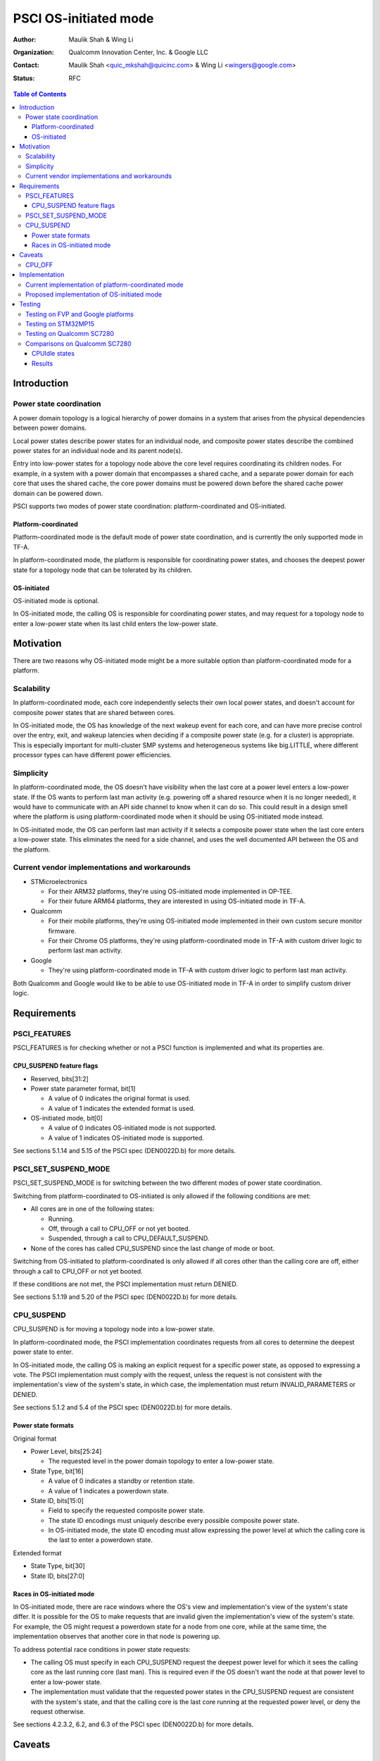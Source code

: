 PSCI OS-initiated mode
======================

:Author: Maulik Shah & Wing Li
:Organization: Qualcomm Innovation Center, Inc. & Google LLC
:Contact: Maulik Shah <quic_mkshah@quicinc.com> & Wing Li <wingers@google.com>
:Status: RFC

.. contents:: Table of Contents

Introduction
------------

Power state coordination
^^^^^^^^^^^^^^^^^^^^^^^^

A power domain topology is a logical hierarchy of power domains in a system that
arises from the physical dependencies between power domains.

Local power states describe power states for an individual node, and composite
power states describe the combined power states for an individual node and its
parent node(s).

Entry into low-power states for a topology node above the core level requires
coordinating its children nodes. For example, in a system with a power domain
that encompasses a shared cache, and a separate power domain for each core that
uses the shared cache, the core power domains must be powered down before the
shared cache power domain can be powered down.

PSCI supports two modes of power state coordination: platform-coordinated and
OS-initiated.

Platform-coordinated
~~~~~~~~~~~~~~~~~~~~

Platform-coordinated mode is the default mode of power state coordination, and
is currently the only supported mode in TF-A.

In platform-coordinated mode, the platform is responsible for coordinating power
states, and chooses the deepest power state for a topology node that can be
tolerated by its children.

OS-initiated
~~~~~~~~~~~~

OS-initiated mode is optional.

In OS-initiated mode, the calling OS is responsible for coordinating power
states, and may request for a topology node to enter a low-power state when
its last child enters the low-power state.

Motivation
----------

There are two reasons why OS-initiated mode might be a more suitable option than
platform-coordinated mode for a platform.

Scalability
^^^^^^^^^^^

In platform-coordinated mode, each core independently selects their own local
power states, and doesn't account for composite power states that are shared
between cores.

In OS-initiated mode, the OS has knowledge of the next wakeup event for each
core, and can have more precise control over the entry, exit, and wakeup
latencies when deciding if a composite power state (e.g. for a cluster) is
appropriate. This is especially important for multi-cluster SMP systems and
heterogeneous systems like big.LITTLE, where different processor types can have
different power efficiencies.

Simplicity
^^^^^^^^^^

In platform-coordinated mode, the OS doesn't have visibility when the last core
at a power level enters a low-power state. If the OS wants to perform last man
activity (e.g. powering off a shared resource when it is no longer needed), it
would have to communicate with an API side channel to know when it can do so.
This could result in a design smell where the platform is using
platform-coordinated mode when it should be using OS-initiated mode instead.

In OS-initiated mode, the OS can perform last man activity if it selects a
composite power state when the last core enters a low-power state. This
eliminates the need for a side channel, and uses the well documented API between
the OS and the platform.

Current vendor implementations and workarounds
^^^^^^^^^^^^^^^^^^^^^^^^^^^^^^^^^^^^^^^^^^^^^^

* STMicroelectronics

  * For their ARM32 platforms, they're using OS-initiated mode implemented in
    OP-TEE.
  * For their future ARM64 platforms, they are interested in using OS-initiated
    mode in TF-A.

* Qualcomm

  * For their mobile platforms, they're using OS-initiated mode implemented in
    their own custom secure monitor firmware.
  * For their Chrome OS platforms, they're using platform-coordinated mode in
    TF-A with custom driver logic to perform last man activity.

* Google

  * They're using platform-coordinated mode in TF-A with custom driver logic to
    perform last man activity.

Both Qualcomm and Google would like to be able to use OS-initiated mode in TF-A
in order to simplify custom driver logic.

Requirements
------------

PSCI_FEATURES
^^^^^^^^^^^^^

PSCI_FEATURES is for checking whether or not a PSCI function is implemented and
what its properties are.

.. c:macro:: PSCI_FEATURES

   :param func_id: 0x8400_000A
   :param psci_func_id: the function ID of a PSCI function
   :retval NOT_SUPPORTED: if the function is not implemented
   :retval feature flags associated with the function: if the function is
       implemented

CPU_SUSPEND feature flags
~~~~~~~~~~~~~~~~~~~~~~~~~

* Reserved, bits[31:2]
* Power state parameter format, bit[1]

  * A value of 0 indicates the original format is used.
  * A value of 1 indicates the extended format is used.

* OS-initiated mode, bit[0]

  * A value of 0 indicates OS-initiated mode is not supported.
  * A value of 1 indicates OS-initiated mode is supported.

See sections 5.1.14 and 5.15 of the PSCI spec (DEN0022D.b) for more details.

PSCI_SET_SUSPEND_MODE
^^^^^^^^^^^^^^^^^^^^^

PSCI_SET_SUSPEND_MODE is for switching between the two different modes of power
state coordination.

.. c:macro:: PSCI_SET_SUSPEND_MODE

   :param func_id: 0x8400_000F
   :param mode: 0 indicates platform-coordinated mode, 1 indicates OS-initiated
       mode
   :retval SUCCESS: if the request is successful
   :retval NOT_SUPPORTED: if OS-initiated mode is not supported
   :retval INVALID_PARAMETERS: if the requested mode is not a valid value (0 or
       1)
   :retval DENIED: if the cores are not in the correct state

Switching from platform-coordinated to OS-initiated is only allowed if the
following conditions are met:

* All cores are in one of the following states:

  * Running.
  * Off, through a call to CPU_OFF or not yet booted.
  * Suspended, through a call to CPU_DEFAULT_SUSPEND.

* None of the cores has called CPU_SUSPEND since the last change of mode or
  boot.

Switching from OS-initiated to platform-coordinated is only allowed if all cores
other than the calling core are off, either through a call to CPU_OFF or not yet
booted.

If these conditions are not met, the PSCI implementation must return DENIED.

See sections 5.1.19 and 5.20 of the PSCI spec (DEN0022D.b) for more details.

CPU_SUSPEND
^^^^^^^^^^^

CPU_SUSPEND is for moving a topology node into a low-power state.

.. c:macro:: CPU_SUSPEND

   :param func_id: 0xC400_0001
   :param power_state: the requested low-power state to enter
   :param entry_point_address: the address at which the core must resume
       execution following wakeup from a powerdown state
   :param context_id: this field specifies a pointer to the saved context that
       must be restored on a core following wakeup from a powerdown state
   :retval SUCCESS: if the request is successful
   :retval INVALID_PARAMETERS: in OS-initiated mode, this error is returned when
       a low-power state is requested for a topology node above the core level,
       and at least one of the node's children is in a local low-power state
       that is incompatible with the request
   :retval INVALID_ADDRESS: if the entry_point_address is invalid
   :retval DENIED: only in OS-initiated mode; this error is returned when a
       low-power state is requested for a topology node above the core level,
       and at least one of the node's children is running, i.e. not in a
       low-power state

In platform-coordinated mode, the PSCI implementation coordinates requests from
all cores to determine the deepest power state to enter.

In OS-initiated mode, the calling OS is making an explicit request for a
specific power state, as opposed to expressing a vote. The PSCI implementation
must comply with the request, unless the request is not consistent with the
implementation's view of the system's state, in which case, the implementation
must return INVALID_PARAMETERS or DENIED.

See sections 5.1.2 and 5.4 of the PSCI spec (DEN0022D.b) for more details.

Power state formats
~~~~~~~~~~~~~~~~~~~

Original format

* Power Level, bits[25:24]

  * The requested level in the power domain topology to enter a low-power
    state.

* State Type, bit[16]

  * A value of 0 indicates a standby or retention state.
  * A value of 1 indicates a powerdown state.

* State ID, bits[15:0]

  * Field to specify the requested composite power state.
  * The state ID encodings must uniquely describe every possible composite
    power state.
  * In OS-initiated mode, the state ID encoding must allow expressing the
    power level at which the calling core is the last to enter a powerdown
    state.

Extended format

* State Type, bit[30]
* State ID, bits[27:0]

Races in OS-initiated mode
~~~~~~~~~~~~~~~~~~~~~~~~~~

In OS-initiated mode, there are race windows where the OS's view and
implementation's view of the system's state differ. It is possible for the OS to
make requests that are invalid given the implementation's view of the system's
state. For example, the OS might request a powerdown state for a node from one
core, while at the same time, the implementation observes that another core in
that node is powering up.

To address potential race conditions in power state requests:

* The calling OS must specify in each CPU_SUSPEND request the deepest power
  level for which it sees the calling core as the last running core (last man).
  This is required even if the OS doesn't want the node at that power level to
  enter a low-power state.
* The implementation must validate that the requested power states in the
  CPU_SUSPEND request are consistent with the system's state, and that the
  calling core is the last core running at the requested power level, or deny
  the request otherwise.

See sections 4.2.3.2, 6.2, and 6.3 of the PSCI spec (DEN0022D.b) for more
details.

Caveats
-------

CPU_OFF
^^^^^^^

CPU_OFF is always platform-coordinated, regardless of whether the power state
coordination mode for suspend is platform-coordinated or OS-initiated. If all
cores in a topology node call CPU_OFF, the last core will power down the node.

In OS-initiated mode, if a subset of the cores in a topology node has called
CPU_OFF, the last running core may call CPU_SUSPEND to request a powerdown state
at or above that node's power level.

See section 5.5.2 of the PSCI spec (DEN0022D.b) for more details.

Implementation
--------------

Current implementation of platform-coordinated mode
^^^^^^^^^^^^^^^^^^^^^^^^^^^^^^^^^^^^^^^^^^^^^^^^^^^

Platform-coordinated is currently the only supported power state coordination
mode in TF-A.

The functions of interest in the ``psci_cpu_suspend`` call stack are as follows:

* ``psci_validate_power_state``

  * This function calls a platform specific ``validate_power_state`` handler,
    which takes the ``power_state`` parameter, and updates the ``state_info``
    object with the requested states for each power level.

* ``psci_find_target_suspend_lvl``

  * This function takes the ``state_info`` object containing the requested power
    states for each power level, and returns the deepest power level that was
    requested to enter a low power state, i.e. the target power level.

* ``psci_do_state_coordination``

  * This function takes the target power level and the ``state_info`` object
    containing the requested power states for each power level, and updates the
    ``state_info`` object with the coordinated target power state for each
    level.

* ``pwr_domain_suspend``

  * This is a platform specific handler that takes the ``state_info`` object
    containing the target power states for each power level, and transitions
    each power level to the specified power state.

Proposed implementation of OS-initiated mode
^^^^^^^^^^^^^^^^^^^^^^^^^^^^^^^^^^^^^^^^^^^^

To add support for OS-initiated mode, the following changes are proposed:

* Add a boolean build option ``PSCI_OS_INIT_MODE`` for a platform to enable
  optional support for PSCI OS-initiated mode. This build option defaults to 0.

.. note::

   If ``PSCI_OS_INIT_MODE=0``, the following changes will not be compiled into
   the build.

* Update ``psci_features`` to return 1 in bit[0] to indicate support for
  OS-initiated mode for CPU_SUSPEND.
* Define a ``suspend_mode`` enum: ``PLAT_COORD`` and ``OS_INIT``.
* Define a ``psci_suspend_mode`` global variable with a default value of
  ``PLAT_COORD``.
* Implement a new function handler ``psci_set_suspend_mode`` for
  PSCI_SET_SUSPEND_MODE.
* Since ``psci_validate_power_state`` calls a platform specific
  ``validate_power_state`` handler, the platform implementation should populate
  the ``state_info`` object based on the state ID from the given ``power_state``
  parameter.
* ``psci_find_target_suspend_lvl`` remains unchanged.
* Implement a new function ``psci_validate_state_coordination`` that ensures the
  request satisfies the following conditions, and denies any requests
  that don't:

  * The requested power states for each power level are consistent with the
    system's state
  * The calling core is the last core running at the requested power level

  This function differs from ``psci_do_state_coordination`` in that:

  * The ``psci_req_local_pwr_states`` map is not modified if the request were to
    be denied
  * The ``state_info`` argument is never modified since it contains the power
    states requested by the calling OS

* Update ``psci_cpu_suspend_start`` to do the following:

  * If ``PSCI_SUSPEND_MODE`` is ``PLAT_COORD``, call
    ``psci_do_state_coordination``.
  * If ``PSCI_SUSPEND_MODE`` is ``OS_INIT``, call
    ``psci_validate_state_coordination``. If validation fails, propagate the
    error up the call stack.

* Update the return type of the platform specific ``pwr_domain_suspend``
  handler from ``void`` to ``int``, to allow the platform to optionally perform
  validations based on hardware states.

.. image:: ../resources/diagrams/psci-osi-mode.png

Testing
-------

The proposed patches can be found at
https://review.trustedfirmware.org/q/topic:psci-osi.

Testing on FVP and Google platforms
^^^^^^^^^^^^^^^^^^^^^^^^^^^^^^^^^^^

The proposed patches add a new CPU Suspend in OSI mode test suite to TF-A Tests.
This has been enabled and verified on the FVP_Base_RevC-2xAEMvA platform and
Google platforms, and excluded from all other platforms via the build option
``PLAT_TESTS_SKIP_LIST``.

Testing on STM32MP15
^^^^^^^^^^^^^^^^^^^^

The proposed patches have been tested and verified on the STM32MP15 platform,
which has a single cluster with 2 CPUs, by Gabriel Fernandez
<gabriel.fernandez@st.com> from STMicroelectronics with this device tree
configuration:

.. code-block:: devicetree

   cpus {
           #address-cells = <1>;
           #size-cells = <0>;

           cpu0: cpu@0 {
                   device_type = "cpu";
                   compatible = "arm,cortex-a7";
                   reg = <0>;
                   enable-method = "psci";
                   power-domains = <&CPU_PD0>;
                   power-domain-names = "psci";
           };
           cpu1: cpu@1 {
                   device_type = "cpu";
                   compatible = "arm,cortex-a7";
                   reg = <1>;
                   enable-method = "psci";
                   power-domains = <&CPU_PD1>;
                   power-domain-names = "psci";
           };

           idle-states {
                   cpu_retention: cpu-retention {
                           compatible = "arm,idle-state";
                           arm,psci-suspend-param = <0x00000001>;
                           entry-latency-us = <130>;
                           exit-latency-us = <620>;
                           min-residency-us = <700>;
                           local-timer-stop;
                   };
           };

           domain-idle-states {
                   CLUSTER_STOP: core-power-domain {
                           compatible = "domain-idle-state";
                           arm,psci-suspend-param = <0x01000001>;
                           entry-latency-us = <230>;
                           exit-latency-us = <720>;
                           min-residency-us = <2000>;
                           local-timer-stop;
                   };
           };
   };

   psci {
           compatible = "arm,psci-1.0";
           method = "smc";

           CPU_PD0: power-domain-cpu0 {
                   #power-domain-cells = <0>;
                   power-domains = <&pd_core>;
                   domain-idle-states = <&cpu_retention>;
           };

           CPU_PD1: power-domain-cpu1 {
                   #power-domain-cells = <0>;
                   power-domains = <&pd_core>;
                   domain-idle-states = <&cpu_retention>;
           };

           pd_core: power-domain-cluster {
                   #power-domain-cells = <0>;
                   domain-idle-states = <&CLUSTER_STOP>;
           };
   };

Testing on Qualcomm SC7280
^^^^^^^^^^^^^^^^^^^^^^^^^^

The proposed patches have been tested and verified on the SC7280 platform by
Maulik Shah <quic_mkshah@quicinc.com> from Qualcomm with this device tree
configuration:

.. code-block:: devicetree

   cpus {
           #address-cells = <2>;
           #size-cells = <0>;

           CPU0: cpu@0 {
                   device_type = "cpu";
                   compatible = "arm,kryo";
                   reg = <0x0 0x0>;
                   enable-method = "psci";
                   power-domains = <&CPU_PD0>;
                   power-domain-names = "psci";
           };

           CPU1: cpu@100 {
                   device_type = "cpu";
                   compatible = "arm,kryo";
                   reg = <0x0 0x100>;
                   enable-method = "psci";
                   power-domains = <&CPU_PD1>;
                   power-domain-names = "psci";
           };

           CPU2: cpu@200 {
                   device_type = "cpu";
                   compatible = "arm,kryo";
                   reg = <0x0 0x200>;
                   enable-method = "psci";
                   power-domains = <&CPU_PD2>;
                   power-domain-names = "psci";
           };

           CPU3: cpu@300 {
                   device_type = "cpu";
                   compatible = "arm,kryo";
                   reg = <0x0 0x300>;
                   enable-method = "psci";
                   power-domains = <&CPU_PD3>;
                   power-domain-names = "psci";
           }

           CPU4: cpu@400 {
                   device_type = "cpu";
                   compatible = "arm,kryo";
                   reg = <0x0 0x400>;
                   enable-method = "psci";
                   power-domains = <&CPU_PD4>;
                   power-domain-names = "psci";
           };

           CPU5: cpu@500 {
                   device_type = "cpu";
                   compatible = "arm,kryo";
                   reg = <0x0 0x500>;
                   enable-method = "psci";
                   power-domains = <&CPU_PD5>;
                   power-domain-names = "psci";
           };

           CPU6: cpu@600 {
                   device_type = "cpu";
                   compatible = "arm,kryo";
                   reg = <0x0 0x600>;
                   enable-method = "psci";
                   power-domains = <&CPU_PD6>;
                   power-domain-names = "psci";
           };

           CPU7: cpu@700 {
                   device_type = "cpu";
                   compatible = "arm,kryo";
                   reg = <0x0 0x700>;
                   enable-method = "psci";
                   power-domains = <&CPU_PD7>;
                   power-domain-names = "psci";
           };

           idle-states {
                   entry-method = "psci";

                   LITTLE_CPU_SLEEP_0: cpu-sleep-0-0 {
                           compatible = "arm,idle-state";
                           idle-state-name = "little-power-down";
                           arm,psci-suspend-param = <0x40000003>;
                           entry-latency-us = <549>;
                           exit-latency-us = <901>;
                           min-residency-us = <1774>;
                           local-timer-stop;
                   };

                   LITTLE_CPU_SLEEP_1: cpu-sleep-0-1 {
                           compatible = "arm,idle-state";
                           idle-state-name = "little-rail-power-down";
                           arm,psci-suspend-param = <0x40000004>;
                           entry-latency-us = <702>;
                           exit-latency-us = <915>;
                           min-residency-us = <4001>;
                           local-timer-stop;
                   };

                   BIG_CPU_SLEEP_0: cpu-sleep-1-0 {
                           compatible = "arm,idle-state";
                           idle-state-name = "big-power-down";
                           arm,psci-suspend-param = <0x40000003>;
                           entry-latency-us = <523>;
                           exit-latency-us = <1244>;
                           min-residency-us = <2207>;
                           local-timer-stop;
                   };

                   BIG_CPU_SLEEP_1: cpu-sleep-1-1 {
                           compatible = "arm,idle-state";
                           idle-state-name = "big-rail-power-down";
                           arm,psci-suspend-param = <0x40000004>;
                           entry-latency-us = <526>;
                           exit-latency-us = <1854>;
                           min-residency-us = <5555>;
                           local-timer-stop;
                   };
           };

           domain-idle-states {
                   CLUSTER_SLEEP_0: cluster-sleep-0 {
                           compatible = "arm,idle-state";
                           idle-state-name = "cluster-power-down";
                           arm,psci-suspend-param = <0x40003444>;
                           entry-latency-us = <3263>;
                           exit-latency-us = <6562>;
                           min-residency-us = <9926>;
                           local-timer-stop;
                   };
           };
   };

   psci {
           compatible = "arm,psci-1.0";
           method = "smc";

           CPU_PD0: cpu0 {
                   #power-domain-cells = <0>;
                   power-domains = <&CLUSTER_PD>;
                   domain-idle-states = <&LITTLE_CPU_SLEEP_0 &LITTLE_CPU_SLEEP_1>;
           };

           CPU_PD1: cpu1 {
                   #power-domain-cells = <0>;
                   power-domains = <&CLUSTER_PD>;
                   domain-idle-states = <&LITTLE_CPU_SLEEP_0 &LITTLE_CPU_SLEEP_1>;
           };

           CPU_PD2: cpu2 {
                   #power-domain-cells = <0>;
                   power-domains = <&CLUSTER_PD>;
                   domain-idle-states = <&LITTLE_CPU_SLEEP_0 &LITTLE_CPU_SLEEP_1>;
           };

           CPU_PD3: cpu3 {
                   #power-domain-cells = <0>;
                   power-domains = <&CLUSTER_PD>;
                   domain-idle-states = <&LITTLE_CPU_SLEEP_0 &LITTLE_CPU_SLEEP_1>;
           };

           CPU_PD4: cpu4 {
                   #power-domain-cells = <0>;
                   power-domains = <&CLUSTER_PD>;
                   domain-idle-states = <&BIG_CPU_SLEEP_0 &BIG_CPU_SLEEP_1>;
           };

           CPU_PD5: cpu5 {
                   #power-domain-cells = <0>;
                   power-domains = <&CLUSTER_PD>;
                   domain-idle-states = <&BIG_CPU_SLEEP_0 &BIG_CPU_SLEEP_1>;
           };

           CPU_PD6: cpu6 {
                   #power-domain-cells = <0>;
                   power-domains = <&CLUSTER_PD>;
                   domain-idle-states = <&BIG_CPU_SLEEP_0 &BIG_CPU_SLEEP_1>;
           };

           CPU_PD7: cpu7 {
                   #power-domain-cells = <0>;
                   power-domains = <&CLUSTER_PD>;
                   domain-idle-states = <&BIG_CPU_SLEEP_0 &BIG_CPU_SLEEP_1>;
           };

           CLUSTER_PD: cpu-cluster0 {
                   #power-domain-cells = <0>;
                   domain-idle-states = <&CLUSTER_SLEEP_0>;
           };
   };

Comparisons on Qualcomm SC7280
^^^^^^^^^^^^^^^^^^^^^^^^^^^^^^

CPUIdle states
~~~~~~~~~~~~~~

* 8 CPUs, 1 L3 cache
* Platform-coordinated mode

  * CPUIdle states

    * State0 - WFI
    * State1 - Core collapse
    * State2 - Rail collapse
    * State3 - L3 cache off and system resources voted off

* OS-initiated mode

  * CPUIdle states

    * State0 - WFI
    * State1 - Core collapse
    * State2 - Rail collapse

  * Cluster domain idle state

    * State3 - L3 cache off and system resources voted off

.. image:: ../resources/diagrams/psci-flattened-vs-hierarchical-idle-states.png

Results
~~~~~~~

* The following stats have been captured with fixed CPU frequencies from the use
  case of 10 seconds of device idle with the display turned on and Wi-Fi and
  modem turned off.
* Count refers to the number of times a CPU or cluster entered power collapse.
* Residency refers to the time in seconds a CPU or cluster stayed in power
  collapse.
* The results are an average of 3 iterations of actual counts and residencies.

.. image:: ../resources/diagrams/psci-pc-mode-vs-osi-mode.png

OS-initiated mode was able to scale better than platform-coordinated mode for
multiple CPUs. The count and residency results for state3 (i.e. a cluster domain
idle state) in OS-initiated mode for multiple CPUs were much closer to the
results for a single CPU than in platform-coordinated mode.

--------------

*Copyright (c) 2023, Arm Limited and Contributors. All rights reserved.*
